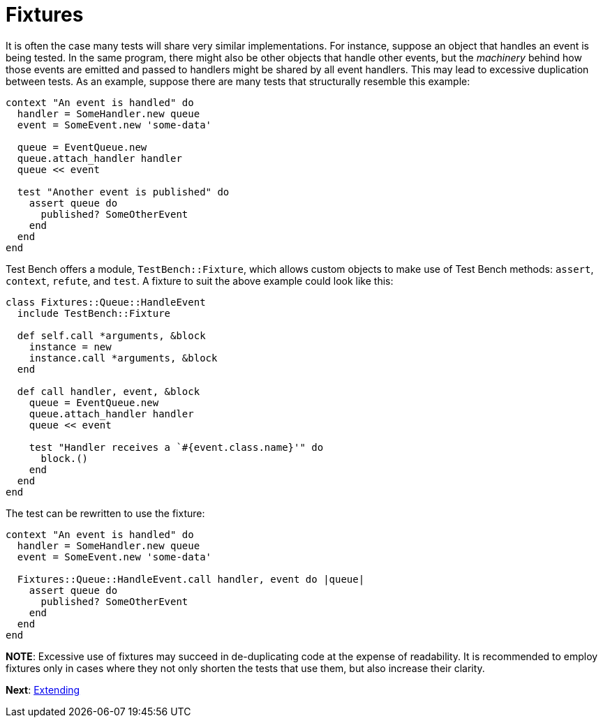 Fixtures
========

It is often the case many tests will share very similar implementations. For instance, suppose an object that handles an event is being tested. In the same program, there might also be other objects that handle other events, but the _machinery_ behind how those events are emitted and passed to handlers might be shared by all event handlers. This may lead to excessive duplication between tests. As an example, suppose there are many tests that structurally resemble this example:

[source,ruby]
----
context "An event is handled" do
  handler = SomeHandler.new queue
  event = SomeEvent.new 'some-data'

  queue = EventQueue.new
  queue.attach_handler handler
  queue << event

  test "Another event is published" do
    assert queue do
      published? SomeOtherEvent
    end
  end
end
----

Test Bench offers a module, +TestBench::Fixture+, which allows custom objects to make use of Test Bench methods: +assert+, +context+, +refute+, and +test+. A fixture to suit the above example could look like this:

[source,ruby]
----
class Fixtures::Queue::HandleEvent
  include TestBench::Fixture

  def self.call *arguments, &block
    instance = new
    instance.call *arguments, &block
  end

  def call handler, event, &block
    queue = EventQueue.new
    queue.attach_handler handler
    queue << event

    test "Handler receives a `#{event.class.name}'" do
      block.()
    end
  end
end
----

The test can be rewritten to use the fixture:

[source,ruby]
----
context "An event is handled" do
  handler = SomeHandler.new queue
  event = SomeEvent.new 'some-data'

  Fixtures::Queue::HandleEvent.call handler, event do |queue|
    assert queue do
      published? SomeOtherEvent
    end
  end
end
----

*NOTE*: Excessive use of fixtures may succeed in de-duplicating code at the expense of readability. It is recommended to employ fixtures only in cases where they not only shorten the tests that use them, but also increase their clarity.

**Next**: link:Extending.adoc[Extending]
